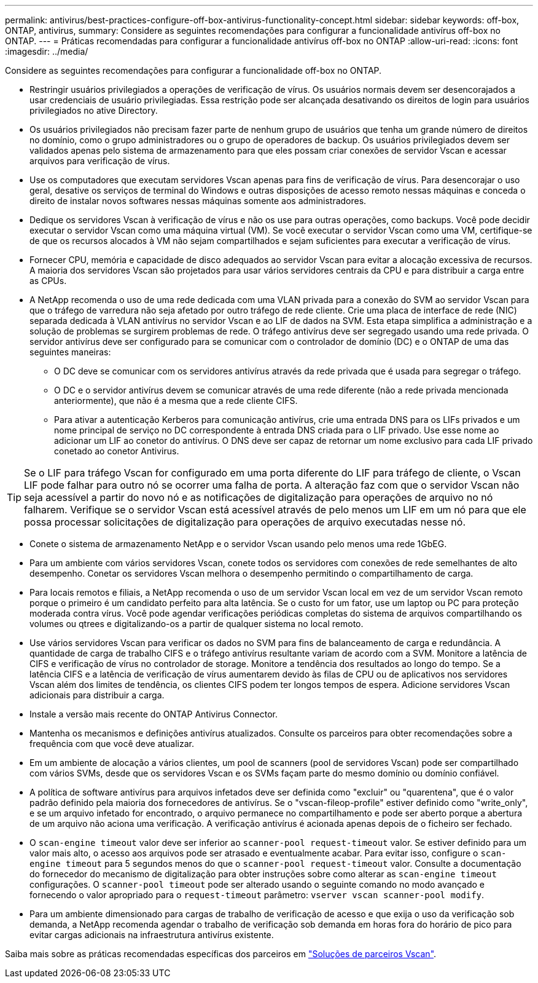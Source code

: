 ---
permalink: antivirus/best-practices-configure-off-box-antivirus-functionality-concept.html 
sidebar: sidebar 
keywords: off-box, ONTAP, antivirus, 
summary: Considere as seguintes recomendações para configurar a funcionalidade antivírus off-box no ONTAP. 
---
= Práticas recomendadas para configurar a funcionalidade antivírus off-box no ONTAP
:allow-uri-read: 
:icons: font
:imagesdir: ../media/


[role="lead"]
Considere as seguintes recomendações para configurar a funcionalidade off-box no ONTAP.

* Restringir usuários privilegiados a operações de verificação de vírus. Os usuários normais devem ser desencorajados a usar credenciais de usuário privilegiadas. Essa restrição pode ser alcançada desativando os direitos de login para usuários privilegiados no ative Directory.
* Os usuários privilegiados não precisam fazer parte de nenhum grupo de usuários que tenha um grande número de direitos no domínio, como o grupo administradores ou o grupo de operadores de backup. Os usuários privilegiados devem ser validados apenas pelo sistema de armazenamento para que eles possam criar conexões de servidor Vscan e acessar arquivos para verificação de vírus.
* Use os computadores que executam servidores Vscan apenas para fins de verificação de vírus. Para desencorajar o uso geral, desative os serviços de terminal do Windows e outras disposições de acesso remoto nessas máquinas e conceda o direito de instalar novos softwares nessas máquinas somente aos administradores.
* Dedique os servidores Vscan à verificação de vírus e não os use para outras operações, como backups. Você pode decidir executar o servidor Vscan como uma máquina virtual (VM). Se você executar o servidor Vscan como uma VM, certifique-se de que os recursos alocados à VM não sejam compartilhados e sejam suficientes para executar a verificação de vírus.
* Fornecer CPU, memória e capacidade de disco adequados ao servidor Vscan para evitar a alocação excessiva de recursos. A maioria dos servidores Vscan são projetados para usar vários servidores centrais da CPU e para distribuir a carga entre as CPUs.
* A NetApp recomenda o uso de uma rede dedicada com uma VLAN privada para a conexão do SVM ao servidor Vscan para que o tráfego de varredura não seja afetado por outro tráfego de rede cliente. Crie uma placa de interface de rede (NIC) separada dedicada à VLAN antivírus no servidor Vscan e ao LIF de dados na SVM. Esta etapa simplifica a administração e a solução de problemas se surgirem problemas de rede. O tráfego antivírus deve ser segregado usando uma rede privada. O servidor antivírus deve ser configurado para se comunicar com o controlador de domínio (DC) e o ONTAP de uma das seguintes maneiras:
+
** O DC deve se comunicar com os servidores antivírus através da rede privada que é usada para segregar o tráfego.
** O DC e o servidor antivírus devem se comunicar através de uma rede diferente (não a rede privada mencionada anteriormente), que não é a mesma que a rede cliente CIFS.
** Para ativar a autenticação Kerberos para comunicação antivírus, crie uma entrada DNS para os LIFs privados e um nome principal de serviço no DC correspondente à entrada DNS criada para o LIF privado. Use esse nome ao adicionar um LIF ao conetor do antivírus. O DNS deve ser capaz de retornar um nome exclusivo para cada LIF privado conetado ao conetor Antivirus.





TIP: Se o LIF para tráfego Vscan for configurado em uma porta diferente do LIF para tráfego de cliente, o Vscan LIF pode falhar para outro nó se ocorrer uma falha de porta. A alteração faz com que o servidor Vscan não seja acessível a partir do novo nó e as notificações de digitalização para operações de arquivo no nó falharem. Verifique se o servidor Vscan está acessível através de pelo menos um LIF em um nó para que ele possa processar solicitações de digitalização para operações de arquivo executadas nesse nó.

* Conete o sistema de armazenamento NetApp e o servidor Vscan usando pelo menos uma rede 1GbEG.
* Para um ambiente com vários servidores Vscan, conete todos os servidores com conexões de rede semelhantes de alto desempenho. Conetar os servidores Vscan melhora o desempenho permitindo o compartilhamento de carga.
* Para locais remotos e filiais, a NetApp recomenda o uso de um servidor Vscan local em vez de um servidor Vscan remoto porque o primeiro é um candidato perfeito para alta latência. Se o custo for um fator, use um laptop ou PC para proteção moderada contra vírus. Você pode agendar verificações periódicas completas do sistema de arquivos compartilhando os volumes ou qtrees e digitalizando-os a partir de qualquer sistema no local remoto.
* Use vários servidores Vscan para verificar os dados no SVM para fins de balanceamento de carga e redundância. A quantidade de carga de trabalho CIFS e o tráfego antivírus resultante variam de acordo com a SVM. Monitore a latência de CIFS e verificação de vírus no controlador de storage. Monitore a tendência dos resultados ao longo do tempo. Se a latência CIFS e a latência de verificação de vírus aumentarem devido às filas de CPU ou de aplicativos nos servidores Vscan além dos limites de tendência, os clientes CIFS podem ter longos tempos de espera. Adicione servidores Vscan adicionais para distribuir a carga.
* Instale a versão mais recente do ONTAP Antivirus Connector.
* Mantenha os mecanismos e definições antivírus atualizados. Consulte os parceiros para obter recomendações sobre a frequência com que você deve atualizar.
* Em um ambiente de alocação a vários clientes, um pool de scanners (pool de servidores Vscan) pode ser compartilhado com vários SVMs, desde que os servidores Vscan e os SVMs façam parte do mesmo domínio ou domínio confiável.
* A política de software antivírus para arquivos infetados deve ser definida como "excluir" ou "quarentena", que é o valor padrão definido pela maioria dos fornecedores de antivírus. Se o "vscan-fileop-profile" estiver definido como "write_only", e se um arquivo infetado for encontrado, o arquivo permanece no compartilhamento e pode ser aberto porque a abertura de um arquivo não aciona uma verificação. A verificação antivírus é acionada apenas depois de o ficheiro ser fechado.
* O `scan-engine timeout` valor deve ser inferior ao `scanner-pool request-timeout` valor. Se estiver definido para um valor mais alto, o acesso aos arquivos pode ser atrasado e eventualmente acabar. Para evitar isso, configure o `scan-engine timeout` para 5 segundos menos do que o `scanner-pool request-timeout` valor. Consulte a documentação do fornecedor do mecanismo de digitalização para obter instruções sobre como alterar as `scan-engine timeout` configurações. O `scanner-pool timeout` pode ser alterado usando o seguinte comando no modo avançado e fornecendo o valor apropriado para o `request-timeout` parâmetro:
`vserver vscan scanner-pool modify`.
* Para um ambiente dimensionado para cargas de trabalho de verificação de acesso e que exija o uso da verificação sob demanda, a NetApp recomenda agendar o trabalho de verificação sob demanda em horas fora do horário de pico para evitar cargas adicionais na infraestrutura antivírus existente.


Saiba mais sobre as práticas recomendadas específicas dos parceiros em link:../antivirus/vscan-partner-solutions.html["Soluções de parceiros Vscan"].
